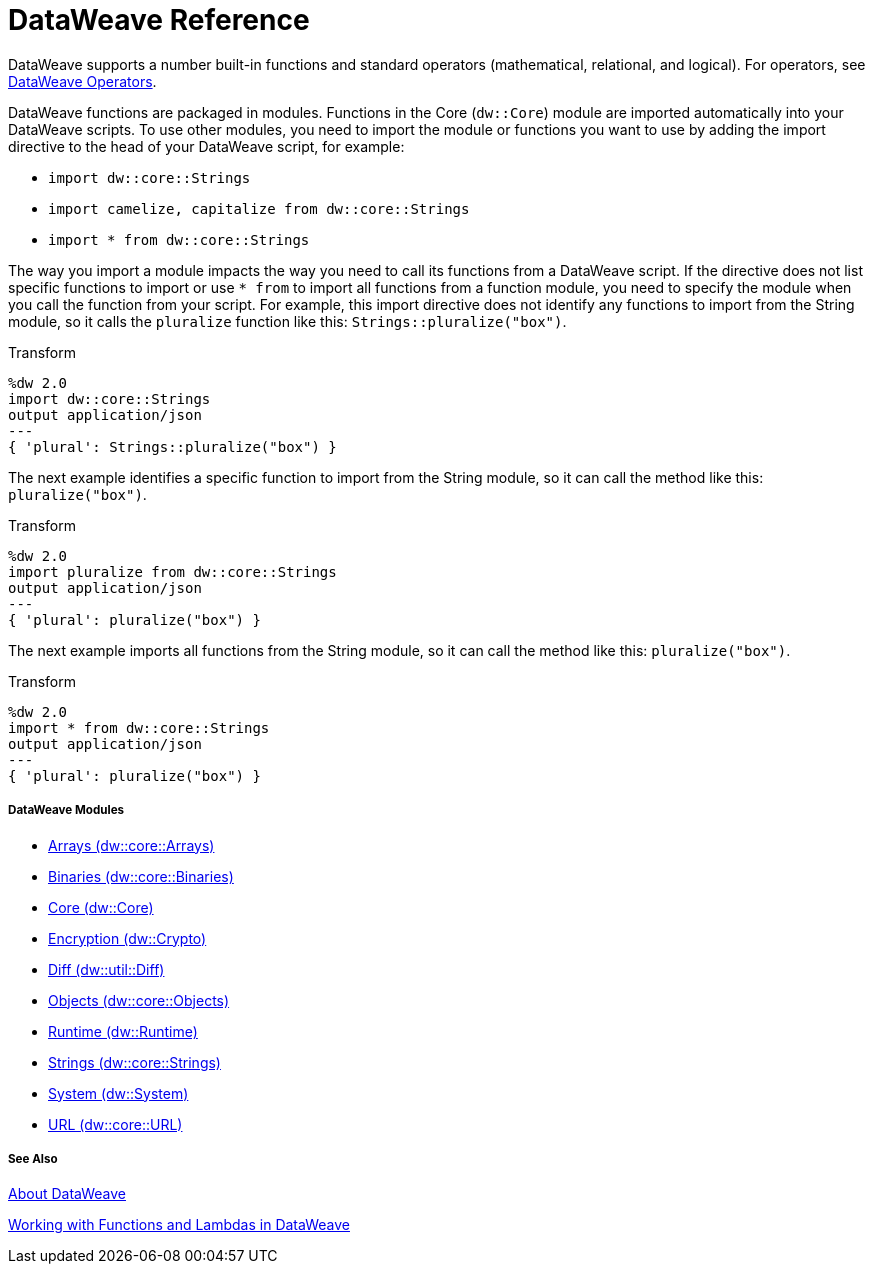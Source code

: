 = DataWeave Reference

DataWeave supports a number built-in functions and standard operators (mathematical, relational, and logical). For operators, see link:dw-operators[DataWeave Operators].

DataWeave functions are packaged in modules. Functions in the Core (`dw::Core`) module are imported automatically into your DataWeave scripts. To use other modules, you need to import the module or functions you want to use by adding the import directive to the head of your DataWeave script, for example:

* `import dw::core::Strings`
* `import camelize, capitalize from dw::core::Strings`
* `import * from dw::core::Strings`

The way you import a module impacts the way you need to call its functions from a DataWeave script. If the directive does not list specific functions to import or use `* from` to import all functions from a function module, you need to specify the module when you call the function from your script. For example, this import directive does not identify any functions to import from the String module, so it calls the `pluralize` function like this: `Strings::pluralize("box")`.

.Transform
[source,DataWeave, linenums]
----
%dw 2.0
import dw::core::Strings
output application/json
---
{ 'plural': Strings::pluralize("box") }
----

The next example identifies a specific function to import from the String module, so it can call the method like this: `pluralize("box")`.

.Transform
[source,DataWeave, linenums]
----
%dw 2.0
import pluralize from dw::core::Strings
output application/json
---
{ 'plural': pluralize("box") }
----

The next example imports all functions from the String module, so it can call the method like this: `pluralize("box")`.

.Transform
[source,DataWeave, linenums]
----
%dw 2.0
import * from dw::core::Strings
output application/json
---
{ 'plural': pluralize("box") }
----

[[dw_modules]]
===== DataWeave Modules

* link:dw-arrays[Arrays (dw::core::Arrays)]

* link:dw-binaries[Binaries (dw::core::Binaries)]

* link:dw-core[Core (dw::Core)]

* link:dw-crypto[Encryption (dw::Crypto)]

* link:dw-diff[Diff (dw::util::Diff)]

* link:dw-objects[Objects (dw::core::Objects)]

* link:dw-runtime[Runtime (dw::Runtime)]

* link:dw-strings[Strings (dw::core::Strings)]

* link:dw-system[System (dw::System)]

* link:dw-url[URL (dw::core::URL)]

[[see_also]]
===== See Also

link:dataweave[About DataWeave]

link:dataweave-functions-lambdas[Working with Functions and Lambdas in DataWeave]
